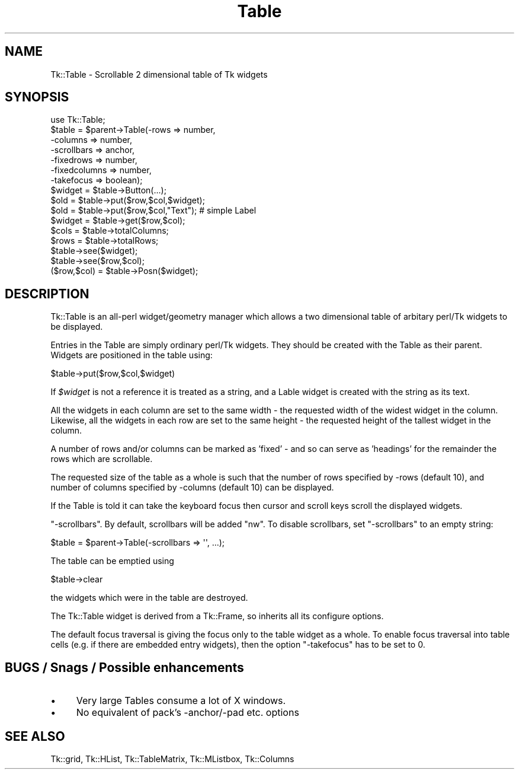.\" Automatically generated by Pod::Man 4.14 (Pod::Simple 3.40)
.\"
.\" Standard preamble:
.\" ========================================================================
.de Sp \" Vertical space (when we can't use .PP)
.if t .sp .5v
.if n .sp
..
.de Vb \" Begin verbatim text
.ft CW
.nf
.ne \\$1
..
.de Ve \" End verbatim text
.ft R
.fi
..
.\" Set up some character translations and predefined strings.  \*(-- will
.\" give an unbreakable dash, \*(PI will give pi, \*(L" will give a left
.\" double quote, and \*(R" will give a right double quote.  \*(C+ will
.\" give a nicer C++.  Capital omega is used to do unbreakable dashes and
.\" therefore won't be available.  \*(C` and \*(C' expand to `' in nroff,
.\" nothing in troff, for use with C<>.
.tr \(*W-
.ds C+ C\v'-.1v'\h'-1p'\s-2+\h'-1p'+\s0\v'.1v'\h'-1p'
.ie n \{\
.    ds -- \(*W-
.    ds PI pi
.    if (\n(.H=4u)&(1m=24u) .ds -- \(*W\h'-12u'\(*W\h'-12u'-\" diablo 10 pitch
.    if (\n(.H=4u)&(1m=20u) .ds -- \(*W\h'-12u'\(*W\h'-8u'-\"  diablo 12 pitch
.    ds L" ""
.    ds R" ""
.    ds C` ""
.    ds C' ""
'br\}
.el\{\
.    ds -- \|\(em\|
.    ds PI \(*p
.    ds L" ``
.    ds R" ''
.    ds C`
.    ds C'
'br\}
.\"
.\" Escape single quotes in literal strings from groff's Unicode transform.
.ie \n(.g .ds Aq \(aq
.el       .ds Aq '
.\"
.\" If the F register is >0, we'll generate index entries on stderr for
.\" titles (.TH), headers (.SH), subsections (.SS), items (.Ip), and index
.\" entries marked with X<> in POD.  Of course, you'll have to process the
.\" output yourself in some meaningful fashion.
.\"
.\" Avoid warning from groff about undefined register 'F'.
.de IX
..
.nr rF 0
.if \n(.g .if rF .nr rF 1
.if (\n(rF:(\n(.g==0)) \{\
.    if \nF \{\
.        de IX
.        tm Index:\\$1\t\\n%\t"\\$2"
..
.        if !\nF==2 \{\
.            nr % 0
.            nr F 2
.        \}
.    \}
.\}
.rr rF
.\" ========================================================================
.\"
.IX Title "Table 3"
.TH Table 3 "2019-10-20" "perl v5.32.0" "User Contributed Perl Documentation"
.\" For nroff, turn off justification.  Always turn off hyphenation; it makes
.\" way too many mistakes in technical documents.
.if n .ad l
.nh
.SH "NAME"
Tk::Table \- Scrollable 2 dimensional table of Tk widgets
.SH "SYNOPSIS"
.IX Header "SYNOPSIS"
.Vb 1
\&  use Tk::Table;
\&
\&  $table = $parent\->Table(\-rows => number,
\&                          \-columns => number,
\&                          \-scrollbars => anchor,
\&                          \-fixedrows => number,
\&                          \-fixedcolumns => number,
\&                          \-takefocus => boolean);
\&
\&  $widget = $table\->Button(...);
\&
\&  $old = $table\->put($row,$col,$widget);
\&  $old = $table\->put($row,$col,"Text");  # simple Label
\&  $widget = $table\->get($row,$col);
\&
\&  $cols = $table\->totalColumns;
\&  $rows = $table\->totalRows;
\&
\&  $table\->see($widget);
\&  $table\->see($row,$col);
\&
\&  ($row,$col) = $table\->Posn($widget);
.Ve
.SH "DESCRIPTION"
.IX Header "DESCRIPTION"
Tk::Table is an all-perl widget/geometry manager which allows a two dimensional
table of arbitary perl/Tk widgets to be displayed.
.PP
Entries in the Table are simply ordinary perl/Tk widgets. They should
be created with the Table as their parent. Widgets are positioned in the
table using:
.PP
.Vb 1
\& $table\->put($row,$col,$widget)
.Ve
.PP
If \fI\f(CI$widget\fI\fR is not a reference it is treated as a string, and
a Lable widget is created with the string as its text.
.PP
All the widgets in each column are set to the same width \- the requested
width of the widest widget in the column.
Likewise, all the widgets in each row are set to the same height \- the requested
height of the tallest widget in the column.
.PP
A number of rows and/or columns can be marked as 'fixed' \- and so can serve
as 'headings' for the remainder the rows which are scrollable.
.PP
The requested size of the table as a whole is such that the number of rows
specified by \-rows (default 10), and number of columns specified by \-columns
(default 10) can be displayed.
.PP
If the Table is told it can take the keyboard focus then cursor and scroll
keys scroll the displayed widgets.
.PP
\&\f(CW\*(C`\-scrollbars\*(C'\fR. By default, scrollbars will be added \f(CW\*(C`nw\*(C'\fR.
To disable scrollbars, set \f(CW\*(C`\-scrollbars\*(C'\fR to an empty string:
.PP
.Vb 1
\&  $table = $parent\->Table(\-scrollbars => \*(Aq\*(Aq, ...);
.Ve
.PP
The table can be emptied using
.PP
.Vb 1
\& $table\->clear
.Ve
.PP
the widgets which were in the table are destroyed.
.PP
The Tk::Table widget is derived from a Tk::Frame, so inherits all its
configure options.
.PP
The default focus traversal is giving the focus only to the table
widget as a whole. To enable focus traversal into table cells (e.g. if
there are embedded entry widgets), then the option \f(CW\*(C`\-takefocus\*(C'\fR has
to be set to \f(CW0\fR.
.SH "BUGS / Snags / Possible enhancements"
.IX Header "BUGS / Snags / Possible enhancements"
.IP "\(bu" 4
Very large Tables consume a lot of X windows.
.IP "\(bu" 4
No equivalent of pack's \-anchor/\-pad etc. options
.SH "SEE ALSO"
.IX Header "SEE ALSO"
Tk::grid, Tk::HList, Tk::TableMatrix, Tk::MListbox,
Tk::Columns
